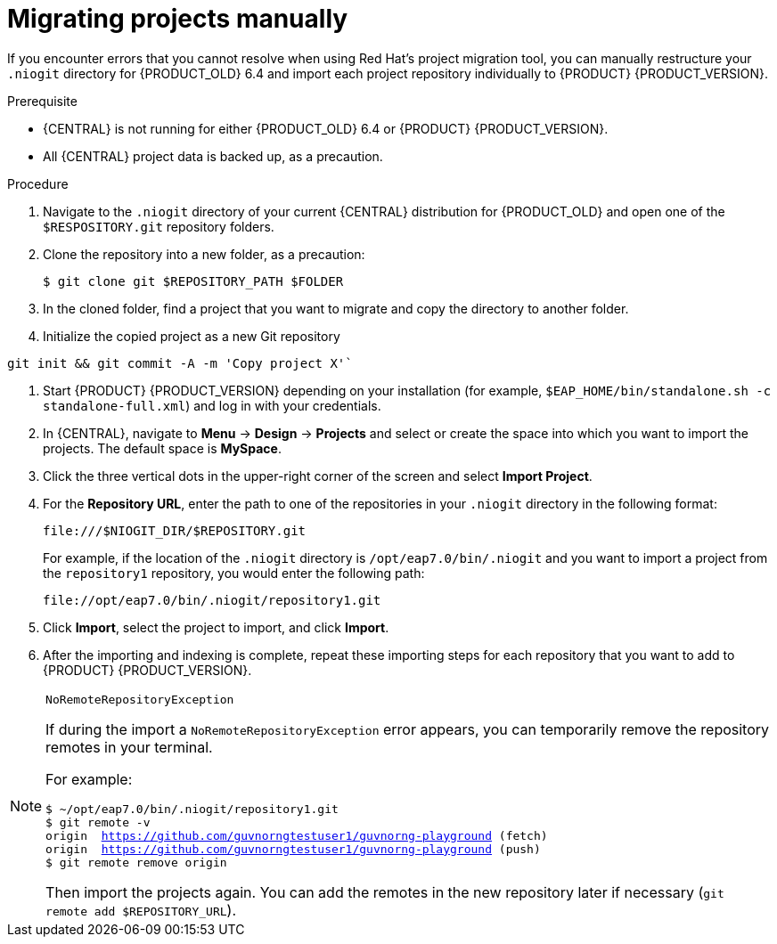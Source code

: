 [id='migration-projects-manual-proc']

= Migrating projects manually

If you encounter errors that you cannot resolve when using Red Hat's project migration tool, you can manually restructure your `.niogit` directory for {PRODUCT_OLD} 6.4 and import each project repository individually to {PRODUCT} {PRODUCT_VERSION}.

.Prerequisite
* {CENTRAL} is not running for either {PRODUCT_OLD} 6.4 or {PRODUCT} {PRODUCT_VERSION}.
* All {CENTRAL} project data is backed up, as a precaution.

.Procedure
. Navigate to the `.niogit` directory of your current {CENTRAL} distribution for {PRODUCT_OLD} and open one of the `$RESPOSITORY.git` repository folders.
. Clone the repository into a new folder, as a precaution:
+
[source]
----
$ git clone git $REPOSITORY_PATH $FOLDER
----
. In the cloned folder, find a project that you want to migrate and copy the directory to another folder.
. Initialize the copied project as a new Git repository
[source]
----
git init && git commit -A -m 'Copy project X'`
----
. Start {PRODUCT} {PRODUCT_VERSION} depending on your installation (for example, `$EAP_HOME/bin/standalone.sh -c standalone-full.xml`) and log in with your credentials.
. In {CENTRAL}, navigate to *Menu* -> *Design* -> *Projects* and select or create the space into which you want to import the projects. The default space is *MySpace*.
. Click the three vertical dots in the upper-right corner of the screen and select *Import Project*.
. For the *Repository URL*, enter the path to one of the repositories in your `.niogit` directory in the following format:
+
--
[source]
----
file:///$NIOGIT_DIR/$REPOSITORY.git
----
For example, if the location of the `.niogit` directory is `/opt/eap7.0/bin/.niogit` and you want to import a project from the `repository1` repository, you would enter the following path:

[source]
----
file://opt/eap7.0/bin/.niogit/repository1.git
----
--
. Click *Import*, select the project to import, and click *Import*.
. After the importing and indexing is complete, repeat these importing steps for each repository that you want to add to {PRODUCT} {PRODUCT_VERSION}.

.`NoRemoteRepositoryException`
[NOTE]
====
If during the import a `NoRemoteRepositoryException` error appears, you can temporarily remove the repository remotes in your terminal.

For example:

[subs="verbatim,macros"]
----
$ ~/opt/eap7.0/bin/.niogit/repository1.git
$ git remote -v
origin  https://github.com/guvnorngtestuser1/guvnorng-playground (fetch)
origin  https://github.com/guvnorngtestuser1/guvnorng-playground (push)
$ git remote remove origin
----

Then import the projects again. You can add the remotes in the new repository later if necessary (`git remote add $REPOSITORY_URL`).
====
